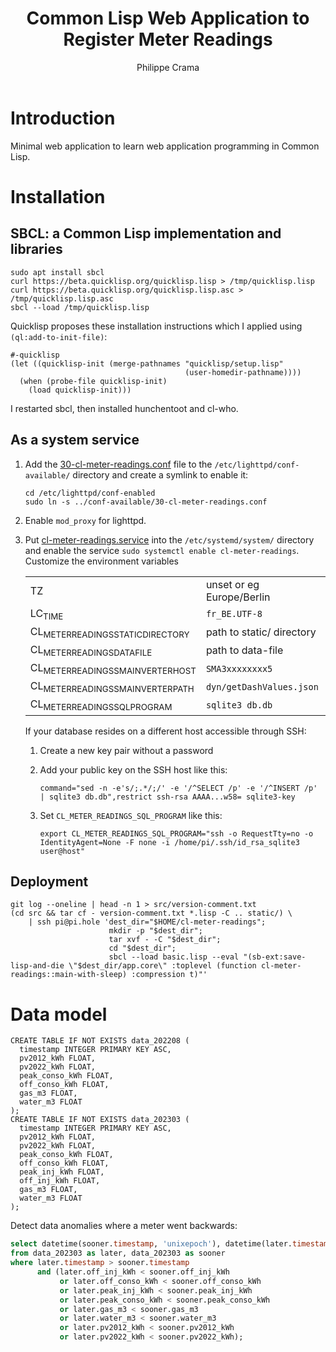 #+TITLE: Common Lisp Web Application to Register Meter Readings
#+AUTHOR: Philippe Crama

* Introduction

Minimal web application to learn web application programming in Common Lisp.

* Installation

** SBCL: a Common Lisp implementation and libraries
#+begin_src shell :exports code
  sudo apt install sbcl
  curl https://beta.quicklisp.org/quicklisp.lisp > /tmp/quicklisp.lisp
  curl https://beta.quicklisp.org/quicklisp.lisp.asc > /tmp/quicklisp.lisp.asc
  sbcl --load /tmp/quicklisp.lisp
#+end_src

Quicklisp proposes these installation instructions which I applied using
~(ql:add-to-init-file)~:
#+begin_example
  #-quicklisp
  (let ((quicklisp-init (merge-pathnames "quicklisp/setup.lisp"
                                         (user-homedir-pathname))))
    (when (probe-file quicklisp-init)
      (load quicklisp-init)))
#+end_example

I restarted sbcl, then installed hunchentoot and cl-who.

** As a system service

1. Add the [[file:doc/30-cl-meter-readings.conf][30-cl-meter-readings.conf]] file to the
   =/etc/lighttpd/conf-available/= directory and create a symlink to enable it:
   #+begin_src shell :exports code
     cd /etc/lighttpd/conf-enabled
     sudo ln -s ../conf-available/30-cl-meter-readings.conf
   #+end_src

2. Enable =mod_proxy= for lighttpd.

3. Put [[file:doc/cl-meter-readings.service][cl-meter-readings.service]] into the =/etc/systemd/system/= directory and
   enable the service =sudo systemctl enable cl-meter-readings=.  Customize
   the environment variables

   | TZ                                  | unset or eg Europe/Berlin |
   | LC_TIME                             | =fr_BE.UTF-8=             |
   | CL_METER_READINGS_STATIC_DIRECTORY  | path to static/ directory |
   | CL_METER_READINGS_DATA_FILE         | path to data-file         |
   | CL_METER_READINGS_SMA_INVERTER_HOST | =SMA3xxxxxxxx5=           |
   | CL_METER_READINGS_SMA_INVERTER_PATH | =dyn/getDashValues.json=  |
   | CL_METER_READINGS_SQL_PROGRAM       | =sqlite3 db.db=           |

   If your database resides on a different host accessible through SSH:
   1. Create a new key pair without a password
   2. Add your public key on the SSH host like this:
      #+begin_example
        command="sed -n -e's/;.*/;/' -e '/^SELECT /p' -e '/^INSERT /p' | sqlite3 db.db",restrict ssh-rsa AAAA...w58= sqlite3-key
      #+end_example
   3. Set =CL_METER_READINGS_SQL_PROGRAM= like this:
      #+begin_src shell :exports code
        export CL_METER_READINGS_SQL_PROGRAM="ssh -o RequestTty=no -o IdentityAgent=None -F none -i /home/pi/.ssh/id_rsa_sqlite3 user@host"
      #+end_src

** Deployment

#+begin_src shell :exports code
  git log --oneline | head -n 1 > src/version-comment.txt
  (cd src && tar cf - version-comment.txt *.lisp -C .. static/) \
      | ssh pi@pi.hole 'dest_dir="$HOME/cl-meter-readings";
                        mkdir -p "$dest_dir";
                        tar xvf - -C "$dest_dir";
                        cd "$dest_dir";
                        sbcl --load basic.lisp --eval "(sb-ext:save-lisp-and-die \"$dest_dir/app.core\" :toplevel (function cl-meter-readings::main-with-sleep) :compression t)"'
#+end_src

* Data model
#+begin_example
  CREATE TABLE IF NOT EXISTS data_202208 (
    timestamp INTEGER PRIMARY KEY ASC,
    pv2012_kWh FLOAT,
    pv2022_kWh FLOAT,
    peak_conso_kWh FLOAT,
    off_conso_kWh FLOAT,
    gas_m3 FLOAT,
    water_m3 FLOAT
  );
  CREATE TABLE IF NOT EXISTS data_202303 (
    timestamp INTEGER PRIMARY KEY ASC,
    pv2012_kWh FLOAT,
    pv2022_kWh FLOAT,
    peak_conso_kWh FLOAT,
    off_conso_kWh FLOAT,
    peak_inj_kWh FLOAT,
    off_inj_kWh FLOAT,
    gas_m3 FLOAT,
    water_m3 FLOAT
  );
#+end_example

Detect data anomalies where a meter went backwards:
#+begin_src sql :exports code
  select datetime(sooner.timestamp, 'unixepoch'), datetime(later.timestamp, 'unixepoch')
  from data_202303 as later, data_202303 as sooner
  where later.timestamp > sooner.timestamp
        and (later.off_inj_kWh < sooner.off_inj_kWh
             or later.off_conso_kWh < sooner.off_conso_kWh
             or later.peak_inj_kWh < sooner.peak_inj_kWh
             or later.peak_conso_kWh < sooner.peak_conso_kWh
             or later.gas_m3 < sooner.gas_m3
             or later.water_m3 < sooner.water_m3
             or later.pv2012_kWh < sooner.pv2012_kWh
             or later.pv2022_kWh < sooner.pv2022_kWh);
#+end_src
